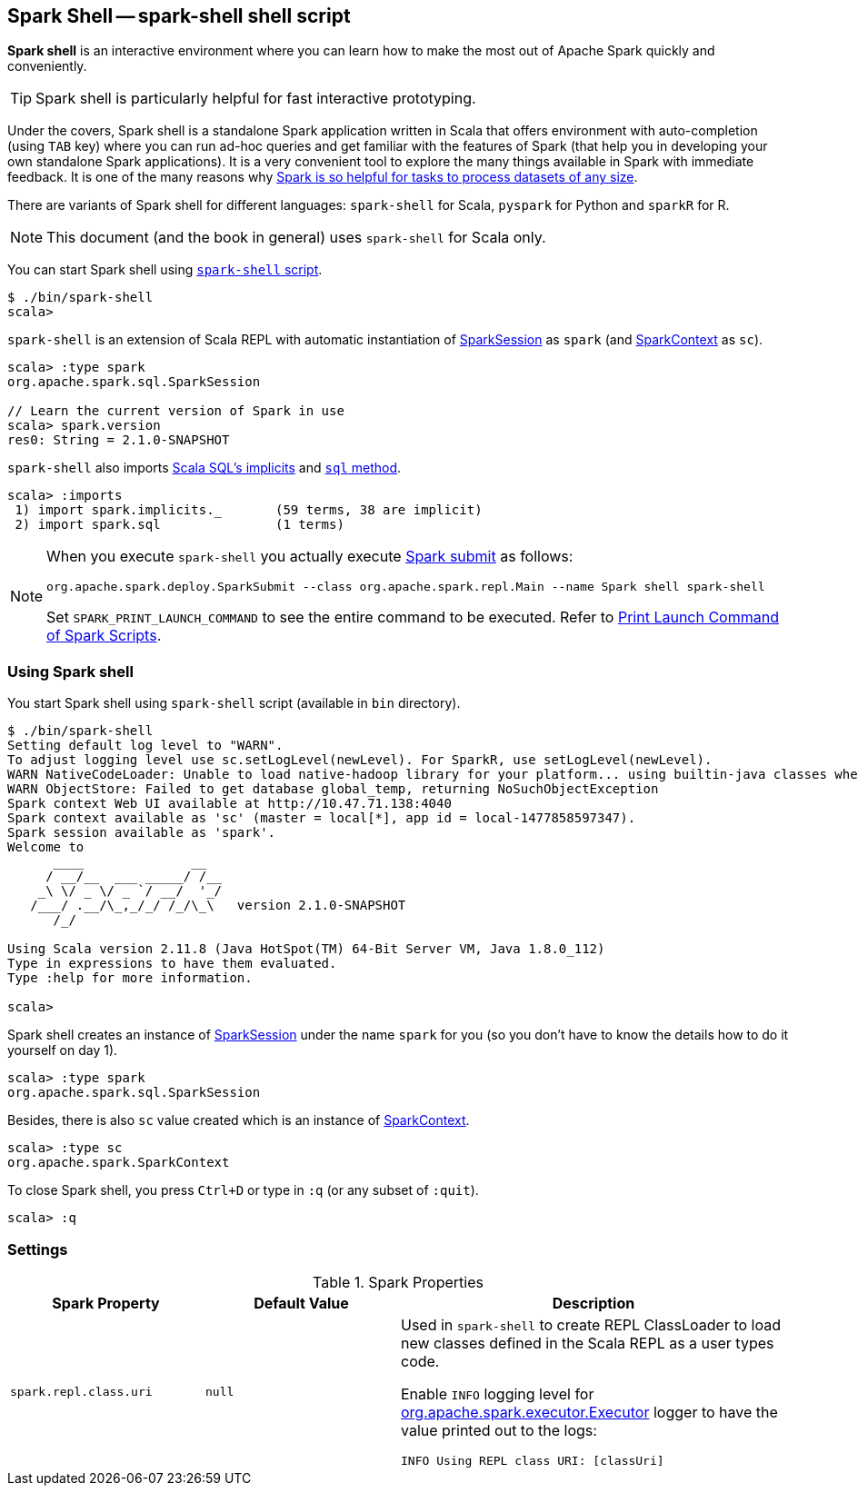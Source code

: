== [[spark-shell]] Spark Shell -- spark-shell shell script

*Spark shell* is an interactive environment where you can learn how to make the most out of Apache Spark quickly and conveniently.

TIP: Spark shell is particularly helpful for fast interactive prototyping.

Under the covers, Spark shell is a standalone Spark application written in Scala that offers environment with auto-completion (using `TAB` key) where you can run ad-hoc queries and get familiar with the features of Spark (that help you in developing your own standalone Spark applications). It is a very convenient tool to explore the many things available in Spark with immediate feedback. It is one of the many reasons why link:spark-overview.adoc#why-spark[Spark is so helpful for tasks to process datasets of any size].

There are variants of Spark shell for different languages: `spark-shell` for Scala, `pyspark` for Python and `sparkR` for R.

NOTE: This document (and the book in general) uses `spark-shell` for Scala only.

You can start Spark shell using <<using-spark-shell, `spark-shell` script>>.

```
$ ./bin/spark-shell
scala>
```

`spark-shell` is an extension of Scala REPL with automatic instantiation of link:spark-sql-SparkSession.adoc[SparkSession] as `spark` (and link:spark-SparkContext.adoc[SparkContext] as `sc`).

[source, scala]
----
scala> :type spark
org.apache.spark.sql.SparkSession

// Learn the current version of Spark in use
scala> spark.version
res0: String = 2.1.0-SNAPSHOT
----

`spark-shell` also imports link:spark-sql-SparkSession.adoc#implicits[Scala SQL's implicits] and link:spark-sql-SparkSession.adoc#sql[`sql` method].

[source, scala]
----
scala> :imports
 1) import spark.implicits._       (59 terms, 38 are implicit)
 2) import spark.sql               (1 terms)
----

[NOTE]
====
When you execute `spark-shell` you actually execute link:spark-submit.adoc[Spark submit] as follows:

[options="wrap"]
----
org.apache.spark.deploy.SparkSubmit --class org.apache.spark.repl.Main --name Spark shell spark-shell
----

Set `SPARK_PRINT_LAUNCH_COMMAND` to see the entire command to be executed. Refer to link:spark-tips-and-tricks.adoc#SPARK_PRINT_LAUNCH_COMMAND[Print Launch Command of Spark Scripts].
====

=== [[using-spark-shell]] Using Spark shell

You start Spark shell using `spark-shell` script (available in `bin` directory).

```
$ ./bin/spark-shell
Setting default log level to "WARN".
To adjust logging level use sc.setLogLevel(newLevel). For SparkR, use setLogLevel(newLevel).
WARN NativeCodeLoader: Unable to load native-hadoop library for your platform... using builtin-java classes where applicable
WARN ObjectStore: Failed to get database global_temp, returning NoSuchObjectException
Spark context Web UI available at http://10.47.71.138:4040
Spark context available as 'sc' (master = local[*], app id = local-1477858597347).
Spark session available as 'spark'.
Welcome to
      ____              __
     / __/__  ___ _____/ /__
    _\ \/ _ \/ _ `/ __/  '_/
   /___/ .__/\_,_/_/ /_/\_\   version 2.1.0-SNAPSHOT
      /_/

Using Scala version 2.11.8 (Java HotSpot(TM) 64-Bit Server VM, Java 1.8.0_112)
Type in expressions to have them evaluated.
Type :help for more information.

scala>
```

Spark shell creates an instance of link:spark-sql-SparkSession.adoc[SparkSession] under the name `spark` for you (so you don't have to know the details how to do it yourself on day 1).

```
scala> :type spark
org.apache.spark.sql.SparkSession
```

Besides, there is also `sc` value created which is an instance of link:spark-SparkContext.adoc[SparkContext].

```
scala> :type sc
org.apache.spark.SparkContext
```

To close Spark shell, you press `Ctrl+D` or type in `:q` (or any subset of `:quit`).

```
scala> :q
```

=== [[settings]] Settings

.Spark Properties
[cols="1,1,2",options="header",width="100%"]
|===
| Spark Property | Default Value | Description
| [[spark_repl_class_uri]] `spark.repl.class.uri` | `null` | Used in `spark-shell` to create REPL ClassLoader to load new classes defined in the Scala REPL as a user types code.

Enable `INFO` logging level for link:spark-Executor.adoc[org.apache.spark.executor.Executor] logger to have the value printed out to the logs:

`INFO Using REPL class URI: [classUri]`

|===
